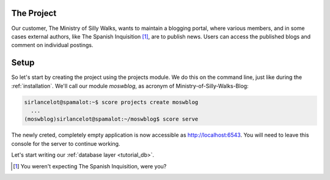 .. _tutorial_project:

The Project
===========

Our customer, The Ministry of Silly Walks, wants to maintain a blogging portal,
where various members, and in some cases external authors, like The Spanish
Inquisition [1]_, are to publish news. Users can access the published blogs and
comment on individual postings.

Setup
=====

So let's start by creating the project using the projects module. We do this on
the command line, just like during the :ref:`installation`. We'll call our
module *moswblog*, as acronym of Ministry-of-Silly-Walks-Blog:

.. code-block:: console

      sirlancelot@spamalot:~$ score projects create moswblog
        ...
      (moswblog)sirlancelot@spamalot:~/moswblog$ score serve

The newly creted, completely empty application is now accessible as
http://localhost:6543. You will need to leave this console for the server to
continue working.

Let's start writing our :ref:`database layer <tutorial_db>`.


.. [1] You weren't expecting The Spanish Inquisition, were you?

